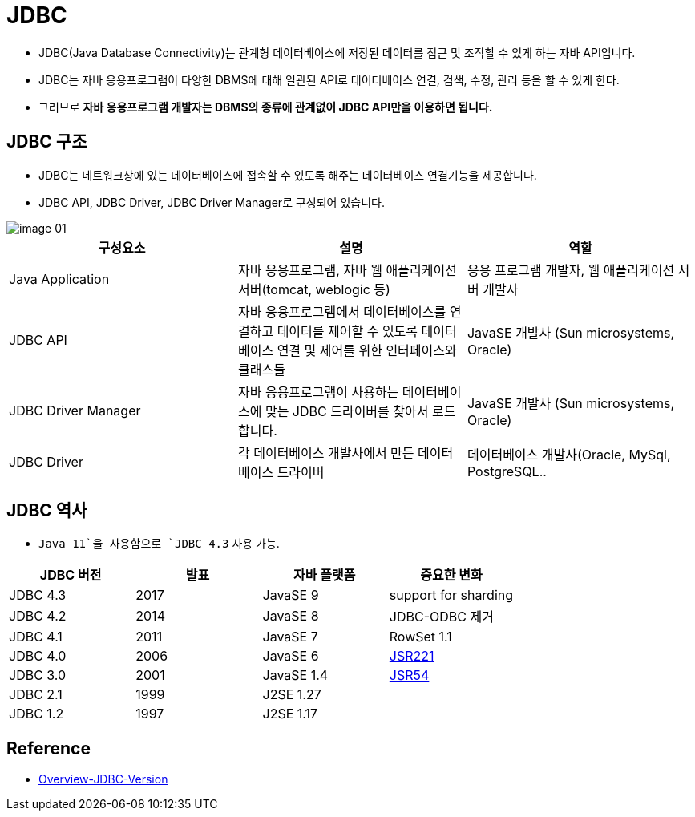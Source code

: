 = JDBC

* JDBC(Java Database Connectivity)는 관계형 데이터베이스에 저장된 데이터를 접근 및 조작할 수 있게 하는 자바 API입니다.

* JDBC는 자바 응용프로그램이 다양한 DBMS에 대해 일관된 API로 데이터베이스 연결, 검색, 수정, 관리 등을 할 수 있게 한다.

* 그러므로 **자바 응용프로그램 개발자는 DBMS의 종류에 관계없이 JDBC API만을 이용하면 됩니다.**

== JDBC 구조

* JDBC는 네트워크상에 있는 데이터베이스에 접속할 수 있도록 해주는 데이터베이스 연결기능을 제공합니다.
* JDBC API, JDBC Driver, JDBC Driver Manager로 구성되어 있습니다.

image::resources/image-01.png[]

|===
|구성요소 |설명 |역할

|Java Application |자바 응용프로그램, 자바 웹 애플리케이션 서버(tomcat, weblogic 등) |응용 프로그램 개발자, 웹 애플리케이션 서버 개발사
|JDBC API |자바 응용프로그램에서 데이터베이스를 연결하고 데이터를 제어할 수 있도록 데이터베이스 연결 및 제어를 위한 인터페이스와 클래스들 |JavaSE 개발사 (Sun microsystems, Oracle)
|JDBC Driver Manager |자바 응용프로그램이 사용하는 데이터베이스에 맞는 JDBC 드라이버를 찾아서 로드합니다. |JavaSE 개발사 (Sun microsystems, Oracle)
|JDBC Driver |각 데이터베이스 개발사에서 만든 데이터베이스 드라이버 |데이터베이스 개발사(Oracle, MySql, PostgreSQL..
|===



== JDBC 역사

* `Java 11`을 사용함으로 `JDBC 4.3` 사용 가능.

|===
|JDBC 버전 |발표 |자바 플랫폼 |중요한 변화

|JDBC 4.3 | 2017 |JavaSE 9  |support for sharding
|JDBC 4.2 | 2014 |JavaSE 8  |JDBC-ODBC 제거
|JDBC 4.1 | 2011 |JavaSE 7  |RowSet 1.1
|JDBC 4.0 | 2006 |JavaSE 6  |https://jcp.org/en/jsr/detail?id=221[JSR221]
|JDBC 3.0 | 2001 |JavaSE 1.4|https://jcp.org/en/jsr/detail?id=54[JSR54]
|JDBC 2.1 | 1999 |J2SE 1.27 |
|JDBC 1.2 | 1997 |J2SE 1.17 |
|===

== Reference
* https://www.herongyang.com/JDBC/Overview-JDBC-Version.html[Overview-JDBC-Version]
